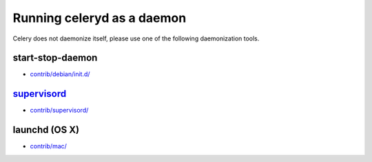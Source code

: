 =============================
 Running celeryd as a daemon
=============================

Celery does not daemonize itself, please use one of the following
daemonization tools.


start-stop-daemon
=================

* `contrib/debian/init.d/`_

.. _`contrib/debian/init.d/`:
    http://github.com/ask/celery/tree/master/contrib/debian/

`supervisord`_
==============

* `contrib/supervisord/`_

.. _`contrib/supervisord/`:
    http://github.com/ask/celery/tree/master/contrib/supervisord/
.. _`supervisord`: http://supervisord.org/


launchd (OS X)
==============

* `contrib/mac/`_

.. _`contrib/mac/`:
    http://github.com/ask/celery/tree/master/contrib/mac/
